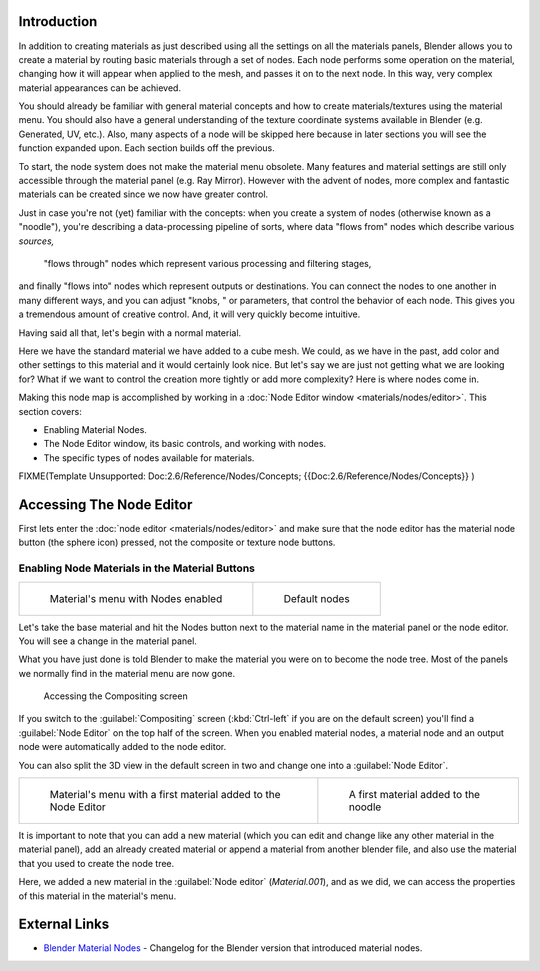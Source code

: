 
Introduction
============

In addition to creating materials as just described using all the settings on all the
materials panels,
Blender allows you to create a material by routing basic materials through a set of nodes.
Each node performs some operation on the material,
changing how it will appear when applied to the mesh, and passes it on to the next node.
In this way, very complex material appearances can be achieved.

You should already be familiar with general material concepts and how to create
materials/textures using the material menu. You should also have a general understanding of
the texture coordinate systems available in Blender (e.g. Generated, UV, etc.). Also, many
aspects of a node will be skipped here because in later sections you will see the function
expanded upon. Each section builds off the previous.

To start, the node system does not make the material menu obsolete.
Many features and material settings are still only accessible through the material panel (e.g.
Ray Mirror). However with the advent of nodes,
more complex and fantastic materials can be created since we now have greater control.

Just in case you're not (yet) familiar with the concepts:  when you create a system of nodes
(otherwise known as a "noodle"), you're describing a data-processing pipeline of sorts,
where data "flows from" nodes which describe various *sources,*
 "flows through" nodes which represent various processing and filtering stages,
and finally "flows into" nodes which represent outputs or destinations.
You can connect the nodes to one another in many different ways, and you can adjust "knobs,
" or parameters, that control the behavior of each node.
This gives you a tremendous amount of creative control.  And,
it will very quickly become intuitive.

Having said all that, let's begin with a normal material.

Here we have the standard material we have added to a cube mesh. We could,
as we have in the past,
add color and other settings to this material and it would certainly look nice. But let's say
we are just not getting what we are looking for? What if we want to control the creation more
tightly or add more complexity? Here is where nodes come in.


Making this node map is accomplished by working in a :doc:`Node Editor window <materials/nodes/editor>`\ . This section covers:

- Enabling Material Nodes.
- The Node Editor window, its basic controls, and working with nodes.
- The specific types of nodes available for materials.


FIXME(Template Unsupported: Doc:2.6/Reference/Nodes/Concepts;
{{Doc:2.6/Reference/Nodes/Concepts}}
)


Accessing The Node Editor
=========================

First lets enter the :doc:`node editor <materials/nodes/editor>` and make sure that the node editor has the material node button (the sphere icon) pressed, not the composite or texture node buttons.


Enabling Node Materials in the Material Buttons
-----------------------------------------------


+------------------------------------------------------------+-------------------------------------------------------------------+
+.. figure:: /images/25-Manual-Materials-Nodes-StartPanel.jpg|.. figure:: /images/25-Manual-Materials-Nodes-DefaultStart-Node.jpg+
+                                                            |                                                                   +
+   Material's menu with Nodes enabled                       |   Default nodes                                                   +
+------------------------------------------------------------+-------------------------------------------------------------------+

Let's take the base material and hit the Nodes button next to the material name in the
material panel or the node editor. You will see a change in the material panel.


What you have just done is told Blender to make the material you were on to become the node
tree. Most of the panels we normally find in the material menu are now gone.


.. figure:: /images/25-Manual-Materials-Nodes-CompositingScreen.jpg

   Accessing the Compositing screen


If you switch to the :guilabel:`Compositing` screen
(\ :kbd:`Ctrl-left` if you are on the default screen)
you'll find a :guilabel:`Node Editor` on the top half of the screen.
When you enabled material nodes,
a material node and an output node were automatically added to the node editor.

You can also split the 3D view in the default screen in two and change one into a
:guilabel:`Node Editor`\ .


+-------------------------------------------------------------------+----------------------------------------------------------+
+.. figure:: /images/25-Manual-Materials-Nodes-StartWithMaterial.jpg|.. figure:: /images/25-Manual-Materials-Nodes-FirstMat.jpg+
+                                                                   |                                                          +
+   Material's menu with a first material added to the Node Editor  |   A first material added to the noodle                   +
+-------------------------------------------------------------------+----------------------------------------------------------+

It is important to note that you can add a new material
(which you can edit and change like any other material in the material panel),
add an already created material or append a material from another blender file,
and also use the material that you used to create the node tree.

Here, we added a new material in the :guilabel:`Node editor` (\ *Material.001*\ ),
and as we did, we can access the properties of this material in the material's menu.


External Links
==============


- `Blender Material Nodes <http://www.blender.org/development/release-logs/blender-242/blender-material-nodes/>`__ - Changelog for the Blender version that introduced material nodes.


